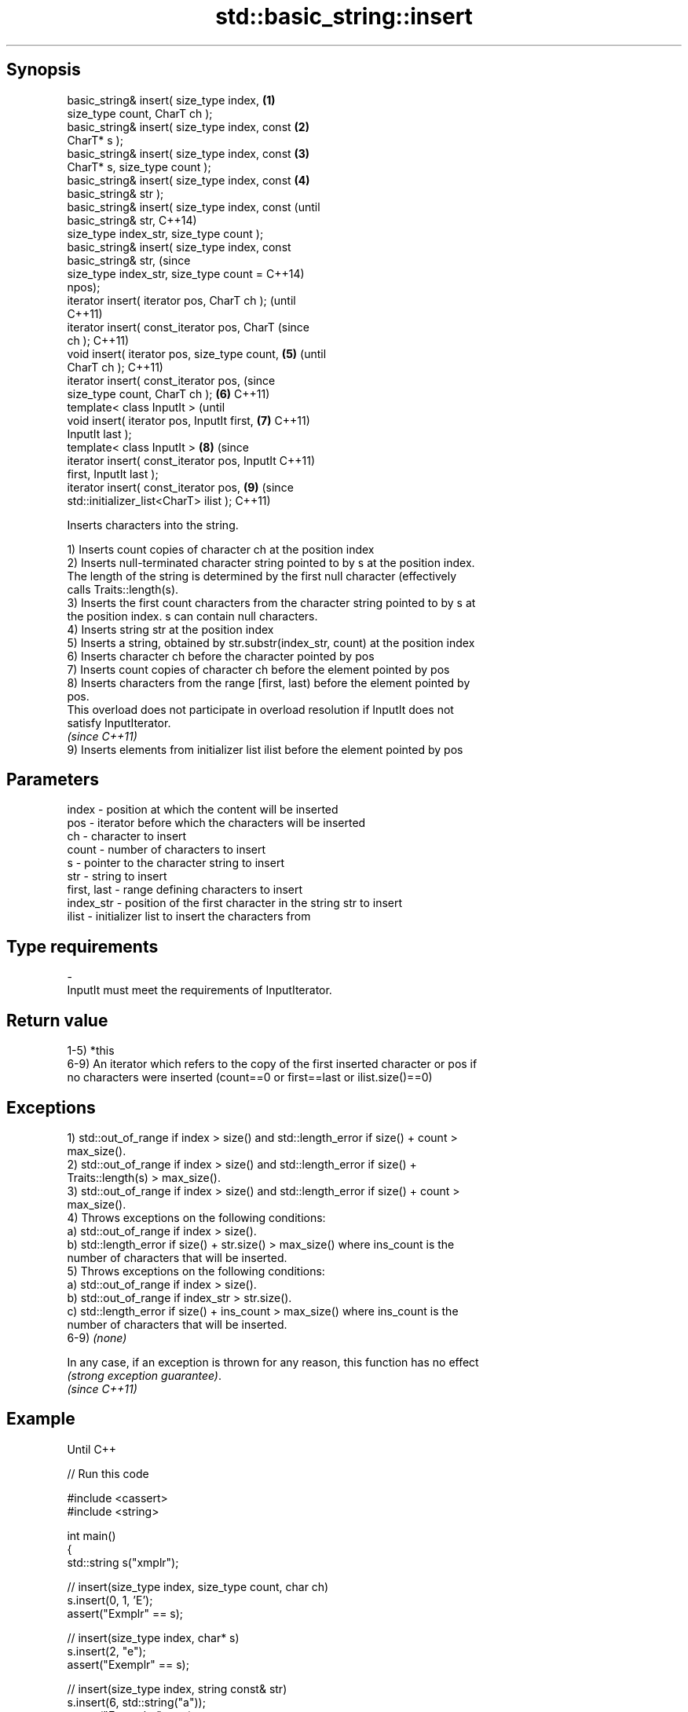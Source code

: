 .TH std::basic_string::insert 3 "Sep  4 2015" "2.0 | http://cppreference.com" "C++ Standard Libary"
.SH Synopsis
   basic_string& insert( size_type index,       \fB(1)\fP
   size_type count, CharT ch );
   basic_string& insert( size_type index, const \fB(2)\fP
   CharT* s );
   basic_string& insert( size_type index, const \fB(3)\fP
   CharT* s, size_type count );
   basic_string& insert( size_type index, const \fB(4)\fP
   basic_string& str );
   basic_string& insert( size_type index, const         (until
   basic_string& str,                                   C++14)
   size_type index_str, size_type count );
   basic_string& insert( size_type index, const
   basic_string& str,                                   (since
   size_type index_str, size_type count =               C++14)
   npos);
   iterator insert( iterator pos, CharT ch );                   (until
                                                                C++11)
   iterator insert( const_iterator pos, CharT                   (since
   ch );                                                        C++11)
   void insert( iterator pos, size_type count,  \fB(5)\fP                     (until
   CharT ch );                                                          C++11)
   iterator insert( const_iterator pos,                                 (since
   size_type count, CharT ch );                     \fB(6)\fP                 C++11)
   template< class InputIt >                                                    (until
   void insert( iterator pos, InputIt first,            \fB(7)\fP                     C++11)
   InputIt last );
   template< class InputIt >                                    \fB(8)\fP             (since
   iterator insert( const_iterator pos, InputIt                                 C++11)
   first, InputIt last );
   iterator insert( const_iterator pos,                                 \fB(9)\fP     (since
   std::initializer_list<CharT> ilist );                                        C++11)

   Inserts characters into the string.

   1) Inserts count copies of character ch at the position index
   2) Inserts null-terminated character string pointed to by s at the position index.
   The length of the string is determined by the first null character (effectively
   calls Traits::length(s).
   3) Inserts the first count characters from the character string pointed to by s at
   the position index. s can contain null characters.
   4) Inserts string str at the position index
   5) Inserts a string, obtained by str.substr(index_str, count) at the position index
   6) Inserts character ch before the character pointed by pos
   7) Inserts count copies of character ch before the element pointed by pos
   8) Inserts characters from the range [first, last) before the element pointed by
   pos.
   This overload does not participate in overload resolution if InputIt does not
   satisfy InputIterator.
   \fI(since C++11)\fP
   9) Inserts elements from initializer list ilist before the element pointed by pos

.SH Parameters

   index       - position at which the content will be inserted
   pos         - iterator before which the characters will be inserted
   ch          - character to insert
   count       - number of characters to insert
   s           - pointer to the character string to insert
   str         - string to insert
   first, last - range defining characters to insert
   index_str   - position of the first character in the string str to insert
   ilist       - initializer list to insert the characters from
.SH Type requirements
   -
   InputIt must meet the requirements of InputIterator.

.SH Return value

   1-5) *this
   6-9) An iterator which refers to the copy of the first inserted character or pos if
   no characters were inserted (count==0 or first==last or ilist.size()==0)

.SH Exceptions

   1) std::out_of_range if index > size() and std::length_error if size() + count >
   max_size().
   2) std::out_of_range if index > size() and std::length_error if size() +
   Traits::length(s) > max_size().
   3) std::out_of_range if index > size() and std::length_error if size() + count >
   max_size().
   4) Throws exceptions on the following conditions:
   a) std::out_of_range if index > size().
   b) std::length_error if size() + str.size() > max_size() where ins_count is the
   number of characters that will be inserted.
   5) Throws exceptions on the following conditions:
   a) std::out_of_range if index > size().
   b) std::out_of_range if index_str > str.size().
   c) std::length_error if size() + ins_count > max_size() where ins_count is the
   number of characters that will be inserted.
   6-9) \fI(none)\fP

   In any case, if an exception is thrown for any reason, this function has no effect
   \fI(strong exception guarantee)\fP.
   \fI(since C++11)\fP

.SH Example

   Until C++

   
// Run this code

 #include <cassert>
 #include <string>

 int main()
 {
     std::string s("xmplr");

     // insert(size_type index, size_type count, char ch)
     s.insert(0, 1, 'E');
     assert("Exmplr" == s);

     // insert(size_type index, char* s)
     s.insert(2, "e");
     assert("Exemplr" == s);

     // insert(size_type index, string const& str)
     s.insert(6, std::string("a"));
     assert("Exemplar" == s);

     // insert(size_type index, string const& str,
     //     size_type index_str, size_type count)
     s.insert(8, std::string(" is an example string."), 0, 14);
     assert("Exemplar is an example" == s);

     // insert(iterator pos, char ch)
     s.insert(s.begin() + s.find_first_of('n') + 1, ':');
     assert("Exemplar is an: example" == s);

     // insert(iterator pos, size_type count, char ch)
     s.insert(s.begin() + s.find_first_of(':') + 1, 2, '=');
     assert("Exemplar is an:== example" == s);

     // insert(iterator pos, InputIt first, InputIt last)
     {
         std::string const seq(" suitable");
         s.insert(s.begin() + s.find_last_of('=') + 1,
             seq.begin(), seq.end());
         assert("Exemplar is an:== suitable example" == s);
     }
 }

   C++11

   
// Run this code

 #include <cassert>
 #include <iterator>
 #include <string>

 int main()
 {
     std::string s{ "xmplr" };

     // insert(size_type index, size_type count, char ch)
     s.insert(0, 1, 'E');
     assert("Exmplr" == s);

     // insert(size_type index, char* s)
     s.insert(2, "e");
     assert("Exemplr" == s);

     // insert(size_type index, string const& str)
     s.insert(6, std::string("a"));
     assert("Exemplar" == s);

     // insert(size_type index, string const& str,
     //     size_type index_str, size_type count)
     s.insert(8, std::string(" is an example string."), 0, 14);
     assert("Exemplar is an example" == s);

     // insert(const_iterator pos, char ch)
     s.insert(s.cbegin() + s.find_first_of('n') + 1, ':');
     assert("Exemplar is an: example" == s);

     // insert(const_iterator pos, size_type count, char ch)
     s.insert(s.cbegin() + s.find_first_of(':') + 1, 2, '=');
     assert("Exemplar is an:== example" == s);

     // insert(const_iterator pos, InputIt first, InputIt last)
     {
         std::string const seq{ " string" };
         s.insert(s.begin() + s.find_last_of('e') + 1,
             std::begin(seq), std::end(seq));
         assert("Exemplar is an:== example string" == s);
     }

     // insert(const_iterator pos, std::initializer_list<char>)
     {
         std::initializer_list<char> const period = { '.' };
         s.insert(s.cbegin() + s.find_first_of('g') + 1, period);
         assert("Exemplar is an:== example string." == s);
     }
 }

.SH See also

   append    appends characters to the end
             \fI(public member function)\fP
   push_back appends a character to the end
             \fI(public member function)\fP
